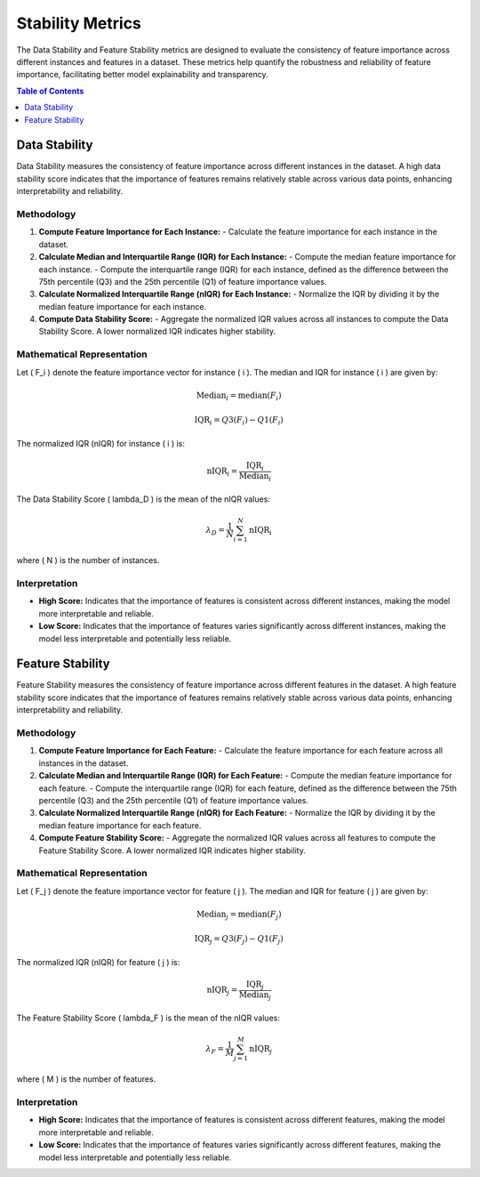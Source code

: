 Stability Metrics
=================

The Data Stability and Feature Stability metrics are designed to evaluate the consistency of feature importance across different instances and features in a dataset. These metrics help quantify the robustness and reliability of feature importance, facilitating better model explainability and transparency.

.. contents:: Table of Contents
   :local:
   :depth: 1

Data Stability
--------------

Data Stability measures the consistency of feature importance across different instances in the dataset. A high data stability score indicates that the importance of features remains relatively stable across various data points, enhancing interpretability and reliability.

Methodology
~~~~~~~~~~~

1. **Compute Feature Importance for Each Instance:**
   - Calculate the feature importance for each instance in the dataset.

2. **Calculate Median and Interquartile Range (IQR) for Each Instance:**
   - Compute the median feature importance for each instance.
   - Compute the interquartile range (IQR) for each instance, defined as the difference between the 75th percentile (Q3) and the 25th percentile (Q1) of feature importance values.

3. **Calculate Normalized Interquartile Range (nIQR) for Each Instance:**
   - Normalize the IQR by dividing it by the median feature importance for each instance.

4. **Compute Data Stability Score:**
   - Aggregate the normalized IQR values across all instances to compute the Data Stability Score. A lower normalized IQR indicates higher stability.

Mathematical Representation
~~~~~~~~~~~~~~~~~~~~~~~~~~~~

Let \( F_i \) denote the feature importance vector for instance \( i \). The median and IQR for instance \( i \) are given by:

.. math::

   \text{Median}_i = \text{median}(F_i)

   \text{IQR}_i = Q3(F_i) - Q1(F_i)

The normalized IQR (nIQR) for instance \( i \) is:

.. math::

   \text{nIQR}_i = \frac{\text{IQR}_i}{\text{Median}_i}

The Data Stability Score \( \lambda_D \) is the mean of the nIQR values:

.. math::

   \lambda_D = \frac{1}{N} \sum_{i=1}^{N} \text{nIQR}_i

where \( N \) is the number of instances.

Interpretation
~~~~~~~~~~~~~~

- **High Score:** Indicates that the importance of features is consistent across different instances, making the model more interpretable and reliable.
- **Low Score:** Indicates that the importance of features varies significantly across different instances, making the model less interpretable and potentially less reliable.


Feature Stability
-----------------

Feature Stability measures the consistency of feature importance across different features in the dataset. A high feature stability score indicates that the importance of features remains relatively stable across various data points, enhancing interpretability and reliability.

Methodology
~~~~~~~~~~~

1. **Compute Feature Importance for Each Feature:**
   - Calculate the feature importance for each feature across all instances in the dataset.

2. **Calculate Median and Interquartile Range (IQR) for Each Feature:**
   - Compute the median feature importance for each feature.
   - Compute the interquartile range (IQR) for each feature, defined as the difference between the 75th percentile (Q3) and the 25th percentile (Q1) of feature importance values.

3. **Calculate Normalized Interquartile Range (nIQR) for Each Feature:**
   - Normalize the IQR by dividing it by the median feature importance for each feature.

4. **Compute Feature Stability Score:**
   - Aggregate the normalized IQR values across all features to compute the Feature Stability Score. A lower normalized IQR indicates higher stability.

Mathematical Representation
~~~~~~~~~~~~~~~~~~~~~~~~~~~

Let \( F_j \) denote the feature importance vector for feature \( j \). The median and IQR for feature \( j \) are given by:

.. math::

   \text{Median}_j = \text{median}(F_j)

   \text{IQR}_j = Q3(F_j) - Q1(F_j)

The normalized IQR (nIQR) for feature \( j \) is:

.. math::

   \text{nIQR}_j = \frac{\text{IQR}_j}{\text{Median}_j}

The Feature Stability Score \( \lambda_F \) is the mean of the nIQR values:

.. math::

   \lambda_F = \frac{1}{M} \sum_{j=1}^{M} \text{nIQR}_j

where \( M \) is the number of features.

Interpretation
~~~~~~~~~~~~~~

- **High Score:** Indicates that the importance of features is consistent across different features, making the model more interpretable and reliable.
- **Low Score:** Indicates that the importance of features varies significantly across different features, making the model less interpretable and potentially less reliable.